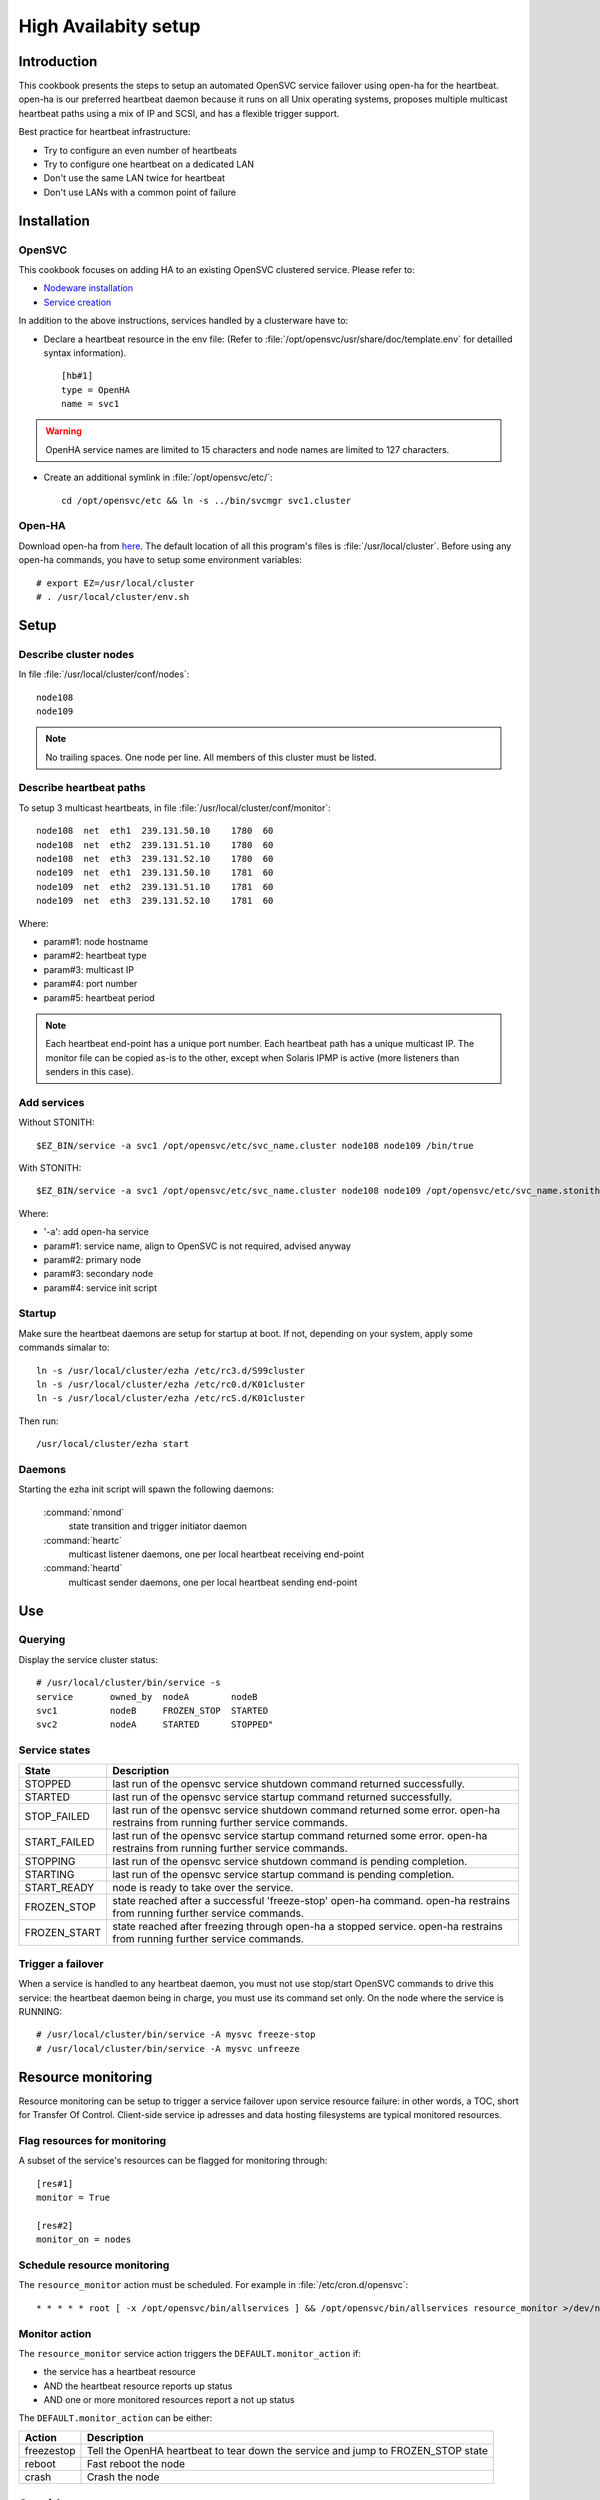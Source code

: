High Availabity setup
*********************

Introduction
============

This cookbook presents the steps to setup an automated OpenSVC service failover using open-ha for the heartbeat. open-ha is our preferred heartbeat daemon because it runs on all Unix operating systems, proposes multiple multicast heartbeat paths using a mix of IP and SCSI, and has a flexible trigger support.

Best practice for heartbeat infrastructure:

*   Try to configure an even number of heartbeats
*   Try to configure one heartbeat on a dedicated LAN
*   Don't use the same LAN twice for heartbeat
*   Don't use LANs with a common point of failure

Installation
============

OpenSVC
-------

This cookbook focuses on adding HA to an existing OpenSVC clustered service. Please refer to:

*   `Nodeware installation <agent.install.html>`_
*   `Service creation <agent.service.creation.html>`_

In addition to the above instructions, services handled by a clusterware have to:

*   Declare a heartbeat resource in the env file: (Refer to :file:`/opt/opensvc/usr/share/doc/template.env` for detailled syntax information).

   ::

      [hb#1]
      type = OpenHA
      name = svc1

.. warning:: OpenHA service names are limited to 15 characters and node names are limited to 127 characters.

*   Create an additional symlink in :file:`/opt/opensvc/etc/`:

   ::

      cd /opt/opensvc/etc && ln -s ../bin/svcmgr svc1.cluster

Open-HA
-------

Download open-ha from `here <http://repo.opensvc.com/>`_. The default location of all this program's files is :file:`/usr/local/cluster`. Before using any open-ha commands, you have to setup some environment variables::

   # export EZ=/usr/local/cluster
   # . /usr/local/cluster/env.sh

Setup
=====

Describe cluster nodes
----------------------

In file :file:`/usr/local/cluster/conf/nodes`::

   node108
   node109

.. note::

    No trailing spaces.
    One node per line.
    All members of this cluster must be listed.

Describe heartbeat paths
------------------------

To setup 3 multicast heartbeats, in file :file:`/usr/local/cluster/conf/monitor`::

   node108  net  eth1  239.131.50.10    1780  60
   node108  net  eth2  239.131.51.10    1780  60
   node108  net  eth3  239.131.52.10    1780  60
   node109  net  eth1  239.131.50.10    1781  60
   node109  net  eth2  239.131.51.10    1781  60
   node109  net  eth3  239.131.52.10    1781  60

Where:

*   param#1: node hostname
*   param#2: heartbeat type
*   param#3: multicast IP
*   param#4: port number
*   param#5: heartbeat period

.. note::

    Each heartbeat end-point has a unique port number.
    Each heartbeat path has a unique multicast IP.
    The monitor file can be copied as-is to the other, except when Solaris IPMP is active (more listeners than senders in this case).

Add services
------------

Without STONITH::

   $EZ_BIN/service -a svc1 /opt/opensvc/etc/svc_name.cluster node108 node109 /bin/true

With STONITH::

   $EZ_BIN/service -a svc1 /opt/opensvc/etc/svc_name.cluster node108 node109 /opt/opensvc/etc/svc_name.stonith

Where:

*   '-a': add open-ha service
*   param#1: service name, align to OpenSVC is not required, advised anyway
*   param#2: primary node
*   param#3: secondary node
*   param#4: service init script

Startup
-------

Make sure the heartbeat daemons are setup for startup at boot. If not, depending on your system, apply some commands simalar to::

   ln -s /usr/local/cluster/ezha /etc/rc3.d/S99cluster
   ln -s /usr/local/cluster/ezha /etc/rc0.d/K01cluster
   ln -s /usr/local/cluster/ezha /etc/rcS.d/K01cluster

Then run::

   /usr/local/cluster/ezha start

Daemons
-------

Starting the ezha init script will spawn the following daemons:

    :command:`nmond`
       state transition and trigger initiator daemon
    :command:`heartc`
       multicast listener daemons, one per local heartbeat receiving end-point
    :command:`heartd`
       multicast sender daemons, one per local heartbeat sending end-point

Use
===

Querying
--------

Display the service cluster status::

   # /usr/local/cluster/bin/service -s
   service       owned_by  nodeA        nodeB
   svc1          nodeB     FROZEN_STOP  STARTED
   svc2          nodeA     STARTED      STOPPED"

Service states
--------------

============== ================================================================================================================================
State          Description
============== ================================================================================================================================
STOPPED        last run of the opensvc service shutdown command returned successfully.
STARTED        last run of the opensvc service startup command returned successfully.
STOP_FAILED    last run of the opensvc service shutdown command returned some error. open-ha restrains from running further service commands.
START_FAILED   last run of the opensvc service startup command returned some error. open-ha restrains from running further service commands.
STOPPING       last run of the opensvc service shutdown command is pending completion.
STARTING       last run of the opensvc service startup command is pending completion.
START_READY    node is ready to take over the service.
FROZEN_STOP    state reached after a successful 'freeze-stop' open-ha command. open-ha restrains from running further service commands.
FROZEN_START   state reached after freezing through open-ha a stopped service. open-ha restrains from running further service commands.
============== ================================================================================================================================

Trigger a failover
------------------

When a service is handled to any heartbeat daemon, you must not use stop/start OpenSVC commands to drive this service: the heartbeat daemon being in charge, you must use its command set only. On the node where the service is RUNNING::

   # /usr/local/cluster/bin/service -A mysvc freeze-stop
   # /usr/local/cluster/bin/service -A mysvc unfreeze

Resource monitoring
===================

Resource monitoring can be setup to trigger a service failover upon service resource failure: in other words, a TOC, short for Transfer Of Control. Client-side service ip adresses and data hosting filesystems are typical monitored resources.

Flag resources for monitoring
-----------------------------

A subset of the service's resources can be flagged for monitoring through::

   [res#1]
   monitor = True

   [res#2]
   monitor_on = nodes

Schedule resource monitoring
----------------------------

The ``resource_monitor`` action must be scheduled. For example in :file:`/etc/cron.d/opensvc`::

   * * * * * root [ -x /opt/opensvc/bin/allservices ] && /opt/opensvc/bin/allservices resource_monitor >/dev/null 2>&1

Monitor action
--------------

The ``resource_monitor`` service action triggers the ``DEFAULT.monitor_action`` if:

*   the service has a heartbeat resource
*   AND the heartbeat resource reports up status
*   AND one or more monitored resources report a not up status

The ``DEFAULT.monitor_action`` can be either:

================  ==================================================================================
Action            Description
================  ==================================================================================
freezestop        Tell the OpenHA heartbeat to tear down the service and jump to FROZEN_STOP state
reboot            Fast reboot the node
crash             Crash the node
================  ==================================================================================

Stonith
=======

The stonith mecanism is used to arbitrate split-brain situations, where nodes can't see each other and they can't determine if they can safely take over the service. In such situation a node will power cycle it's peer to be sure only one node has the service responsability at a time.

The stonith mecanism is triggered by executing :file:`etc/svcname.stonith`. OpenHA can be configured to stonith by setting :file:`etc/svcname.stonith` as a check-up script.

The stonith action returns 1 to abort the switch-over, 0 otherwise.

Stonith methods are implemented as resource drivers.

Ilo stonith driver
------------------

In service configuration file::

   [stonith#1]
   type = ilo
   target@node1 = node2-ilo
   target@node2 = node1-ilo

The Ilo stonith driver uses key-based ssh authentication. The specific key can be pointed by the following configuration in :file:`etc/auth.conf`::

   [node1-ilo]
   username = opensvc
   key = /home/opensvc/.ssh/id_dsa

   [node2-ilo]
   username = opensvc
   key = /home/opensvc/.ssh/id_dsa

.. note:: Some Ilo firmware versions refuse rsa authentication. To be on the safe side, use dsa keys. You may also be required to remove change the key comment to match the ILo login username.

